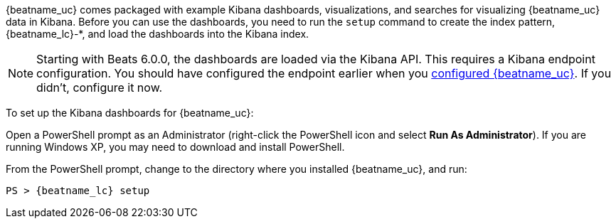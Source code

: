 //////////////////////////////////////////////////////////////////////////
//// This content is shared by all Elastic Beats. Make sure you keep the
//// descriptions here generic enough to work for all Beats that include
//// this file. When using cross references, make sure that the cross
//// references resolve correctly for any files that include this one.
//// Use the appropriate variables defined in the index.asciidoc file to
//// resolve Beat names: beatname_uc and beatname_lc.
//// Use the following include to pull this content into a doc file:
//// include::../../libbeat/docs/dashboards.asciidoc[]
//////////////////////////////////////////////////////////////////////////


{beatname_uc} comes packaged with example Kibana dashboards, visualizations,
and searches for visualizing {beatname_uc} data in Kibana. Before you can use
the dashboards, you need to run the `setup` command to create the index
pattern, +{beatname_lc}-*+, and load the dashboards into the Kibana index.

NOTE: Starting with Beats 6.0.0, the dashboards are loaded via the Kibana API.
This requires a Kibana endpoint configuration. You should have configured the
endpoint earlier when you
<<{beatname_lc}-configuration,configured {beatname_uc}>>. If you didn't,
configure it now.

To set up the Kibana dashboards for {beatname_uc}:

ifdef::allplatforms[]

*deb, rpm, and mac:*

From the directory where you installed {beatname_uc}, run:

["source","sh",subs="attributes,callouts"]
----------------------------------------------------------------------
./{beatname_lc} setup
----------------------------------------------------------------------

ifeval::["{beatname_lc}"!="auditbeat"]

*docker:*

["source","sh",subs="attributes"]
----------------------------------------------------------------------
docker run {dockerimage} setup
----------------------------------------------------------------------

endif::[]

*win:*

endif::allplatforms[]

Open a PowerShell prompt as an Administrator (right-click the PowerShell icon
and select *Run As Administrator*). If you are running Windows XP, you may need
to download and install PowerShell.

From the PowerShell prompt, change to the directory where you installed {beatname_uc},
and run:

["source","sh",subs="attributes,callouts"]
----------------------------------------------------------------------
PS > {beatname_lc} setup
----------------------------------------------------------------------




